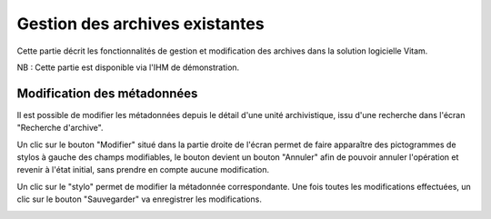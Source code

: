 Gestion des archives existantes
################################

Cette partie décrit les fonctionnalités de gestion et modification des archives dans la solution logicielle Vitam.

NB : Cette partie est disponible via l'IHM de démonstration.

Modification des métadonnées
============================

Il est possible de modifier les métadonnées depuis le détail d'une unité archivistique, issu d'une recherche dans l'écran "Recherche d'archive".

.. image:: images/GESTION_modif_boutons.png

Un clic sur le bouton "Modifier" situé dans la partie droite de l'écran permet de faire apparaître des pictogrammes de stylos à gauche des champs modifiables, le bouton devient un bouton "Annuler" afin de pouvoir annuler l'opération et revenir à l'état initial, sans prendre en compte aucune modification.

.. image:: images/GESTION_modif_boutons_annuler.png

Un clic sur le "stylo" permet de modifier la métadonnée correspondante. Une fois toutes les modifications effectuées, un clic sur le bouton "Sauvegarder" va enregistrer les modifications.

.. image:: images/GESTION_modif_champ.png
